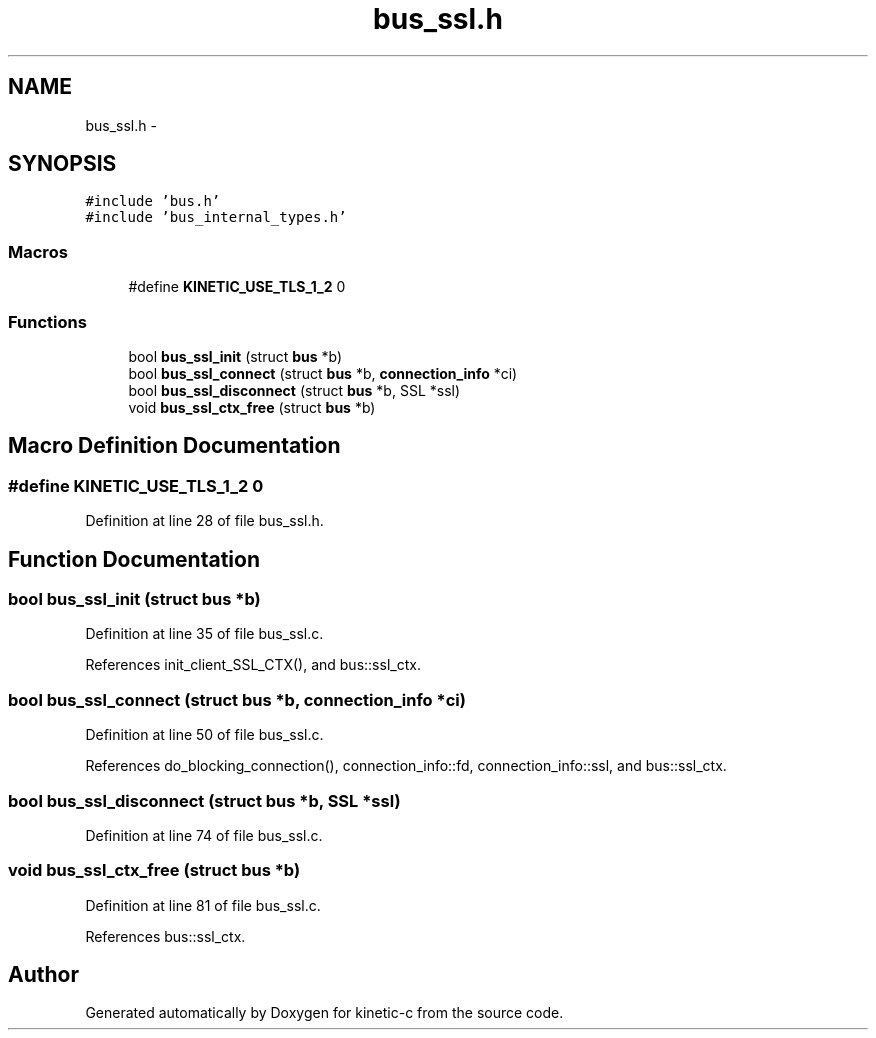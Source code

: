 .TH "bus_ssl.h" 3 "Mon Mar 2 2015" "Version v0.12.0-beta" "kinetic-c" \" -*- nroff -*-
.ad l
.nh
.SH NAME
bus_ssl.h \- 
.SH SYNOPSIS
.br
.PP
\fC#include 'bus\&.h'\fP
.br
\fC#include 'bus_internal_types\&.h'\fP
.br

.SS "Macros"

.in +1c
.ti -1c
.RI "#define \fBKINETIC_USE_TLS_1_2\fP   0"
.br
.in -1c
.SS "Functions"

.in +1c
.ti -1c
.RI "bool \fBbus_ssl_init\fP (struct \fBbus\fP *b)"
.br
.ti -1c
.RI "bool \fBbus_ssl_connect\fP (struct \fBbus\fP *b, \fBconnection_info\fP *ci)"
.br
.ti -1c
.RI "bool \fBbus_ssl_disconnect\fP (struct \fBbus\fP *b, SSL *ssl)"
.br
.ti -1c
.RI "void \fBbus_ssl_ctx_free\fP (struct \fBbus\fP *b)"
.br
.in -1c
.SH "Macro Definition Documentation"
.PP 
.SS "#define KINETIC_USE_TLS_1_2   0"

.PP
Definition at line 28 of file bus_ssl\&.h\&.
.SH "Function Documentation"
.PP 
.SS "bool bus_ssl_init (struct \fBbus\fP *b)"

.PP
Definition at line 35 of file bus_ssl\&.c\&.
.PP
References init_client_SSL_CTX(), and bus::ssl_ctx\&.
.SS "bool bus_ssl_connect (struct \fBbus\fP *b, \fBconnection_info\fP *ci)"

.PP
Definition at line 50 of file bus_ssl\&.c\&.
.PP
References do_blocking_connection(), connection_info::fd, connection_info::ssl, and bus::ssl_ctx\&.
.SS "bool bus_ssl_disconnect (struct \fBbus\fP *b, SSL *ssl)"

.PP
Definition at line 74 of file bus_ssl\&.c\&.
.SS "void bus_ssl_ctx_free (struct \fBbus\fP *b)"

.PP
Definition at line 81 of file bus_ssl\&.c\&.
.PP
References bus::ssl_ctx\&.
.SH "Author"
.PP 
Generated automatically by Doxygen for kinetic-c from the source code\&.
